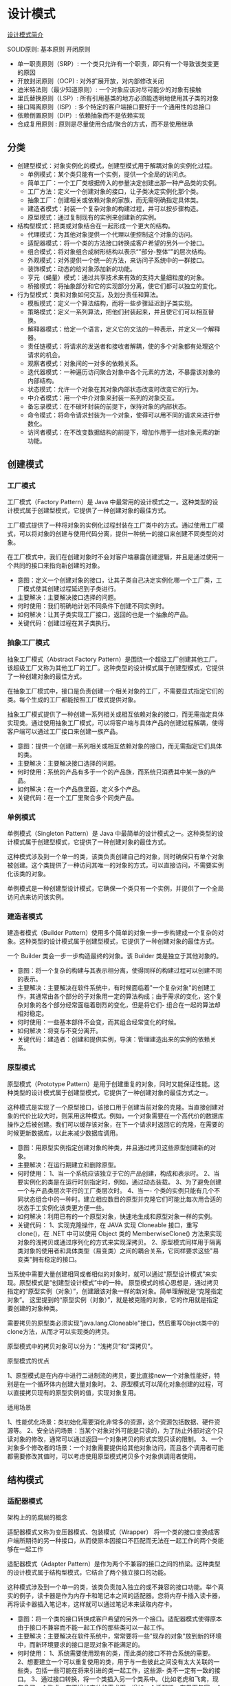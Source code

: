 #+filetags: :dn:cst:arch:dp:

* 设计模式
:properties:
:id: dn-cst-arch-dp
:end:

[[https://www.runoob.com/design-pattern/design-pattern-intro.html][设计模式简介]]

[[file:assets/401339-20170928225241215-295252070.png]]

SOLID原则: 基本原则 开闭原则
- 单一职责原则（SRP）: 一个类只允许有一个职责，即只有一个导致该类变更的原因
- 开放封闭原则（OCP) : 对外扩展开放，对内部修改关闭
- 迪米特法则（最少知道原则）: 一个对象应该对尽可能少的对象有接触
- 里氏替换原则（LSP）: 所有引用基类的地方必须能透明地使用其子类的对象
- 接口隔离原则（ISP）: 多个特定的客户端接口要好于一个通用性的总接口
- 依赖倒置原则（DIP）: 依赖抽象而不是依赖实现
- 合成复用原则 : 原则是尽量使用合成/聚合的方式，而不是使用继承

** 分类

- 创建型模式：对象实例化的模式，创建型模式用于解耦对象的实例化过程。
  - 单例模式：某个类只能有一个实例，提供一个全局的访问点。
  - 简单工厂：一个工厂类根据传入的参量决定创建出那一种产品类的实例。
  - 工厂方法：定义一个创建对象的接口，让子类决定实例化那个类。
  - 抽象工厂：创建相关或依赖对象的家族，而无需明确指定具体类。
  - 建造者模式：封装一个复杂对象的构建过程，并可以按步骤构造。
  - 原型模式：通过复制现有的实例来创建新的实例。
- 结构型模式：把类或对象结合在一起形成一个更大的结构。
  - 代理模式：为其他对象提供一个代理以便控制这个对象的访问。
  - 适配器模式：将一个类的方法接口转换成客户希望的另外一个接口。
  - 组合模式：将对象组合成树形结构以表示“”部分-整体“”的层次结构。
  - 外观模式：对外提供一个统一的方法，来访问子系统中的一群接口。
  - 装饰模式：动态的给对象添加新的功能。
  - 亨元（蝇量）模式：通过共享技术来有效的支持大量细粒度的对象。
  - 桥接模式：将抽象部分和它的实现部分分离，使它们都可以独立的变化。
- 行为型模式：类和对象如何交互，及划分责任和算法。
  - 模板模式：定义一个算法结构，而将一些步骤延迟到子类实现。
  - 策略模式：定义一系列算法，把他们封装起来，并且使它们可以相互替换。
  - 解释器模式：给定一个语言，定义它的文法的一种表示，并定义一个解释器。
  - 责任链模式：将请求的发送者和接收者解耦，使的多个对象都有处理这个请求的机会。
  - 观察者模式：对象间的一对多的依赖关系。
  - 迭代器模式：一种遍历访问聚合对象中各个元素的方法，不暴露该对象的内部结构。
  - 状态模式：允许一个对象在其对象内部状态改变时改变它的行为。
  - 中介者模式：用一个中介对象来封装一系列的对象交互。
  - 备忘录模式：在不破坏封装的前提下，保持对象的内部状态。
  - 命令模式：将命令请求封装为一个对象，使得可以用不同的请求来进行参数化。
  - 访问者模式：在不改变数据结构的前提下，增加作用于一组对象元素的新功能。
    
** 创建模式

*** 工厂模式

工厂模式（Factory Pattern）是 Java 中最常用的设计模式之一。这种类型的设计模式属于创建型模式，它提供了一种创建对象的最佳方式。

工厂模式提供了一种将对象的实例化过程封装在工厂类中的方式。通过使用工厂模式，可以将对象的创建与使用代码分离，提供一种统一的接口来创建不同类型的对象。

在工厂模式中，我们在创建对象时不会对客户端暴露创建逻辑，并且是通过使用一个共同的接口来指向新创建的对象。

- 意图：定义一个创建对象的接口，让其子类自己决定实例化哪一个工厂类，工厂模式使其创建过程延迟到子类进行。
- 主要解决：主要解决接口选择的问题。
- 何时使用：我们明确地计划不同条件下创建不同实例时。
- 如何解决：让其子类实现工厂接口，返回的也是一个抽象的产品。
- 关键代码：创建过程在其子类执行。

*** 抽象工厂模式

抽象工厂模式（Abstract Factory Pattern）是围绕一个超级工厂创建其他工厂。该超级工厂又称为其他工厂的工厂。这种类型的设计模式属于创建型模式，它提供了一种创建对象的最佳方式。

在抽象工厂模式中，接口是负责创建一个相关对象的工厂，不需要显式指定它们的类。每个生成的工厂都能按照工厂模式提供对象。

抽象工厂模式提供了一种创建一系列相关或相互依赖对象的接口，而无需指定具体实现类。通过使用抽象工厂模式，可以将客户端与具体产品的创建过程解耦，使得客户端可以通过工厂接口来创建一族产品。

- 意图：提供一个创建一系列相关或相互依赖对象的接口，而无需指定它们具体的类。
- 主要解决：主要解决接口选择的问题。
- 何时使用：系统的产品有多于一个的产品族，而系统只消费其中某一族的产品。
- 如何解决：在一个产品族里面，定义多个产品。
- 关键代码：在一个工厂里聚合多个同类产品。

*** 单例模式

单例模式（Singleton Pattern）是 Java 中最简单的设计模式之一。这种类型的设计模式属于创建型模式，它提供了一种创建对象的最佳方式。

这种模式涉及到一个单一的类，该类负责创建自己的对象，同时确保只有单个对象被创建。这个类提供了一种访问其唯一的对象的方式，可以直接访问，不需要实例化该类的对象。

单例模式是一种创建型设计模式，它确保一个类只有一个实例，并提供了一个全局访问点来访问该实例。

*** 建造者模式

建造者模式（Builder Pattern）使用多个简单的对象一步一步构建成一个复杂的对象。这种类型的设计模式属于创建型模式，它提供了一种创建对象的最佳方式。

一个 Builder 类会一步一步构造最终的对象。该 Builder 类是独立于其他对象的。

- 意图：将一个复杂的构建与其表示相分离，使得同样的构建过程可以创建不同的表示。
- 主要解决：主要解决在软件系统中，有时候面临着"一个复杂对象"的创建工作，其通常由各个部分的子对象用一定的算法构成；由于需求的变化，这个复杂对象的各个部分经常面临着剧烈的变化，但是将它们- 组合在一起的算法却相对稳定。
- 何时使用：一些基本部件不会变，而其组合经常变化的时候。
- 如何解决：将变与不变分离开。
- 关键代码：建造者：创建和提供实例，导演：管理建造出来的实例的依赖关系。

*** 原型模式

原型模式（Prototype Pattern）是用于创建重复的对象，同时又能保证性能。这种类型的设计模式属于创建型模式，它提供了一种创建对象的最佳方式之一。

这种模式是实现了一个原型接口，该接口用于创建当前对象的克隆。当直接创建对象的代价比较大时，则采用这种模式。例如，一个对象需要在一个高代价的数据库操作之后被创建。我们可以缓存该对象，在下一个请求时返回它的克隆，在需要的时候更新数据库，以此来减少数据库调用。

- 意图：用原型实例指定创建对象的种类，并且通过拷贝这些原型创建新的对象。
- 主要解决：在运行期建立和删除原型。
- 何时使用： 1、当一个系统应该独立于它的产品创建，构成和表示时。 2、当要实例化的类是在运行时刻指定时，例如，通过动态装载。 3、为了避免创建一个与产品类层次平行的工厂类层次时。 4、当一- 个类的实例只能有几个不同状态组合中的一种时。建立相应数目的原型并克隆它们可能比每次用合适的状态手工实例化该类更方便一些。
- 如何解决：利用已有的一个原型对象，快速地生成和原型对象一样的实例。
- 关键代码： 1、实现克隆操作，在 JAVA 实现 Cloneable 接口，重写 clone()，在 .NET 中可以使用 Object 类的 MemberwiseClone() 方法来实现对象的浅拷贝或通过序列化的方式来实现深拷贝。 2、原型模式同样用于隔离类对象的使用者和具体类型（易变类）之间的耦合关系，它同样要求这些"易变类"拥有稳定的接口。

当系统中需要大量创建相同或者相似的对象时，就可以通过“原型设计模式”来实现。原型模式是“创建型设计模式”中的一种。
原型模式的核心思想是，通过拷贝指定的“原型实例（对象）”，创建跟该对象一样的新对象。简单理解就是“克隆指定对象”。
这里提到的“原型实例（对象）”，就是被克隆的对象，它的作用就是指定要创建的对象种类。

需要拷贝的原型类必须实现"java.lang.Cloneable"接口，然后重写Object类中的clone方法，从而才可以实现类的拷贝。

原型模式中的拷贝对象可以分为：“浅拷贝”和“深拷贝”。

原型模式的优点

1、原型模式是在内存中进行二进制流的拷贝，要比直接new一个对象性能好，特别是在一个循环体内创建大量对象时。
2、原型模式可以简化对象创建的过程，可以直接拷贝现有的原型实例的值，实现对象复用。

适用场景

1、性能优化场景：类初始化需要消化非常多的资源，这个资源包括数据、硬件资源等。
2、安全访问场景：当某个对象对外可能是只读的，为了防止外部对这个只读对象的修改，通常可以通过返回一个对象拷贝的形式实现只读的限制。
3、一个对象多个修改者的场景：一个对象需要提供给其他对象访问，而且各个调用者可能都需要修改其值时，可以考虑使用原型模式拷贝多个对象供调用者使用。

** 结构模式

*** 适配器模式

架构上的防腐层的概念

适配器模式又称为变压器模式、包装模式（Wrapper） 将一个类的接口变换成客户端所期待的另一种接口，从而使原本因接口不匹配而无法在一起工作的两个类能够在一起工作

适配器模式（Adapter Pattern）是作为两个不兼容的接口之间的桥梁。这种类型的设计模式属于结构型模式，它结合了两个独立接口的功能。

这种模式涉及到一个单一的类，该类负责加入独立的或不兼容的接口功能。举个真实的例子，读卡器是作为内存卡和笔记本之间的适配器。您将内存卡插入读卡器，再将读卡器插入笔记本，这样就可以通过笔记本来读取内存卡。

- 意图：将一个类的接口转换成客户希望的另外一个接口。适配器模式使得原本由于接口不兼容而不能一起工作的那些类可以一起工作。
- 主要解决：主要解决在软件系统中，常常要将一些"现存的对象"放到新的环境中，而新环境要求的接口是现对象不能满足的。
- 何时使用： 1、系统需要使用现有的类，而此类的接口不符合系统的需要。 2、想要建立一个可以重复使用的类，用于与一些彼此之间没有太大关联的一些类，包括一些可能在将来引进的类一起工作，这些源- 类不一定有一致的接口。 3、通过接口转换，将一个类插入另一个类系中。（比如老虎和飞禽，现在多了一个飞虎，在不增加实体的需求下，增加一个适配器，在里面包容一个虎对象，实现飞的接口。）
- 如何解决：继承或依赖（推荐）。
- 关键代码：适配器继承或依赖已有的对象，实现想要的目标接口。

*** 桥接模式

桥接（Bridge）模式的定义如下：将抽象与实现分离，使它们可以独立变化。它是用组合关系代替继承关系来实现，从而降低了抽象和实现这两个可变维度的耦合度。

PN: 面向模型编程，将模型抽象出来，变化通过策略实现注入接口

- 意图：将抽象部分与实现部分分离，使它们都可以独立的变化。
- 主要解决：在有多种可能会变化的情况下，用继承会造成类爆炸问题，扩展起来不灵活。
- 何时使用：实现系统可能有多个角度分类，每一种角度都可能变化。
- 如何解决：把这种多角度分类分离出来，让它们独立变化，减少它们之间耦合。
- 关键代码：抽象类依赖实现类。

缺点是：由于聚合关系建立在抽象层，要求开发者针对抽象化进行设计与编程，能正确地识别出系统中两个独立变化的维度，这增加了系统的理解与设计难度。

桥接（Bridge）模式包含以下主要角色。

- 抽象化（Abstraction）角色：定义抽象类，并包含一个对实现化对象的引用。
- 扩展抽象化（Refined Abstraction）角色：是抽象化角色的子类，实现父类中的业务方法，并通过组合关系调用实现化角色中的业务方法。
- 实现化（Implementor）角色：定义实现化角色的接口，供扩展抽象化角色调用。
- 具体实现化（Concrete Implementor）角色：给出实现化角色接口的具体实现。


#+DOWNLOADED: screenshot @ 2023-10-11 16:30:39
[[file:assets/2023-10-11_16-30-39_screenshot.png]]

#+begin_src java
package bridge;
public class BridgeTest {
    public static void main(String[] args) {
        Implementor imple = new ConcreteImplementorA();
        Abstraction abs = new RefinedAbstraction(imple);
        abs.Operation();
    }
}
//实现化角色
interface Implementor {
    public void OperationImpl();
}
//具体实现化角色
class ConcreteImplementorA implements Implementor {
    public void OperationImpl() {
        System.out.println("具体实现化(Concrete Implementor)角色被访问");
    }
}
//抽象化角色
abstract class Abstraction {
    protected Implementor imple;
    protected Abstraction(Implementor imple) {
        this.imple = imple;
    }
    public abstract void Operation();
}
//扩展抽象化角色
class RefinedAbstraction extends Abstraction {
    protected RefinedAbstraction(Implementor imple) {
        super(imple);
    }
    public void Operation() {
        System.out.println("扩展抽象化(Refined Abstraction)角色被访问");
        imple.OperationImpl();
    }
}
​
#+end_src

*** 组合模式

PN: 面向对象代码的结构：自身代码、继承自父类、组合其他对象

组合模式（Composite Pattern），又叫部分整体模式，是用于把一组相似的对象当作一个单一的对象。组合模式依据树形结构来组合对象，用来表示部分以及整体层次。这种类型的设计模式属于结构型模式，它创建了对象组的树形结构。

这种模式创建了一个包含自己对象组的类。该类提供了修改相同对象组的方式。

- 意图：将对象组合成树形结构以表示"部分-整体"的层次结构。组合模式使得用户对单个对象和组合对象的使用具有一致性。
- 主要解决：它在我们树型结构的问题中，模糊了简单元素和复杂元素的概念，客户程序可以像处理简单元素一样来处理复杂元素，从而使得客户程序与复杂元素的内部结构解耦。
- 何时使用： 1、您想表示对象的部分-整体层次结构（树形结构）。 2、您希望用户忽略组合对象与单个对象的不同，用户将统一地使用组合结构中的所有对象。
- 如何解决：树枝和叶子实现统一接口，树枝内部组合该接口。
- 关键代码：树枝内部组合该接口，并且含有内部属性 List，里面放 Component。

*** 装饰模式

装饰器模式（Decorator Pattern）允许向一个现有的对象添加新的功能，同时又不改变其结构。这种类型的设计模式属于结构型模式，它是作为现有的类的一个包装。

装饰器模式通过将对象包装在装饰器类中，以便动态地修改其行为。

这种模式创建了一个装饰类，用来包装原有的类，并在保持类方法签名完整性的前提下，提供了额外的功能。

PN: 对接口实现添加功能，类似AOP

- 意图：动态地给一个对象添加一些额外的职责。就增加功能来说，装饰器模式相比生成子类更为灵活。
- 主要解决：一般的，我们为了扩展一个类经常使用继承方式实现，由于继承为类引入静态特征，并且随着扩展功能的增多，子类会很膨胀。
- 何时使用：在不想增加很多子类的情况下扩展类。
- 如何解决：将具体功能职责划分，同时继承装饰者模式。
- 关键代码： 1、Component 类充当抽象角色，不应该具体实现。 2、修饰类引用和继承 Component 类，具体扩展类重写父类方法。


创建装饰类实现同一接口，装饰器创建传入接口的原实现，在装饰器接口实现方法里调用原方法的前后可以添加功能


#+DOWNLOADED: screenshot @ 2023-10-10 17:27:51
[[file:assets/2023-10-10_17-27-51_screenshot.png]]


#+begin_src java
package decorator;
public class DecoratorPattern
{
    public static void main(String[] args)
    {
        Component p=new ConcreteComponent();
        p.operation();
        System.out.println("---------------------------------");
        Component d=new ConcreteDecorator(p);
        d.operation();
    }
}
//抽象构件角色
interface  Component
{
    public void operation();
}
//具体构件角色
class ConcreteComponent implements Component
{
    public ConcreteComponent()
    {
        System.out.println("创建具体构件角色");       
    }   
    public void operation()
    {
        System.out.println("调用具体构件角色的方法operation()");           
    }
}
//抽象装饰角色
class Decorator implements Component
{
    private Component component;   
    public Decorator(Component component)
    {
        this.component=component;
    }   
    public void operation()
    {
        component.operation();
    }
}
//具体装饰角色
class ConcreteDecorator extends Decorator
{
    public ConcreteDecorator(Component component)
    {
        super(component);
    }   
    public void operation()
    {
        super.operation();
        addedFunction();
    }
    public void addedFunction()
    {
        System.out.println("为具体构件角色增加额外的功能addedFunction()");           
    }
}
#+end_src

*** 外观模式

外观模式（Facade Pattern）隐藏系统的复杂性，并向客户端提供了一个客户端可以访问系统的接口。这种类型的设计模式属于结构型模式，它向现有的系统添加一个接口，来隐藏系统的复杂性。

这种模式涉及到一个单一的类，该类提供了客户端请求的简化方法和对现有系统类方法的委托调用。

- 意图：为子系统中的一组接口提供一个一致的界面，外观模式定义了一个高层接口，这个接口使得这一子系统更加容易使用。
- 主要解决：降低访问复杂系统的内部子系统时的复杂度，简化客户端之间的接口。
- 何时使用： 1、客户端不需要知道系统内部的复杂联系，整个系统只需提供一个"接待员"即可。 2、定义系统的入口。
- 如何解决：客户端不与系统耦合，外观类与系统耦合。
- 关键代码：在客户端和复杂系统之间再加一层，这一层将调用顺序、依赖关系等处理好。

PN: 架构上的防腐层，系统调用加一层facade

外观（Facade）模式又叫作门面模式，是一种通过为多个复杂的子系统提供一个一致的接口，而使这些子系统更加容易被访问的模式。该模式对外有一个统一接口，外部应用程序不用关心内部子系统的具体细节，这样会大大降低应用程序的复杂度，提高了程序的可维护性。

*** 亨元

享元（Flyweight）模式的定义：运用共享技术来有效地支持大量细粒度对象的复用。它通过共享已经存在的对象来大幅度减少需要创建的对象数量、避免大量相似类的开销，从而提高系统资源的利用率。

- 意图：运用共享技术有效地支持大量细粒度的对象。
- 主要解决：在有大量对象时，有可能会造成内存溢出，我们把其中共同的部分抽象出来，如果有相同的业务请求，直接返回在内存中已有的对象，避免重新创建。
- 何时使用： 1、系统中有大量对象。 2、这些对象消耗大量内存。 3、这些对象的状态大部分可以外部化。 4、这些对象可以按照内蕴状态分为很多组，当把外蕴对象从对象中剔除出来时，每一组对象都可以- 用一个对象来代替。 5、系统不依赖于这些对象身份，这些对象是不可分辨的。
- 如何解决：用唯一标识码判断，如果在内存中有，则返回这个唯一标识码所标识的对象。
- 关键代码：用 HashMap 存储这些对象。

享元模式的本质是缓存共享对象，降低内存消耗。

享元模式的主要优点是：相同对象只要保存一份，这降低了系统中对象的数量，从而降低了系统中细粒度对象给内存带来的压力。

其主要缺点是：

- 为了使对象可以共享，需要将一些不能共享的状态外部化，这将增加程序的复杂性。
- 读取享元模式的外部状态会使得运行时间稍微变长。

对象的信息分为两个部分：内部状态和外部状态。

- 内部状态指对象共享出来的信息，存储在享元信息内部，并且不回随环境的改变而改变；
- 外部状态指对象得以依赖的一个标记，随环境的改变而改变，不可共享。

比如，连接池中的连接对象，保存在连接对象中的用户名、密码、连接URL等信息，在创建对象的时候就设置好了，不会随环境的改变而改变，这些为内部状态。而当每个连接要被回收利用时，我们需要将它标记为可用状态，这些为外部状态。

享元模式的主要角色有如下。

- 抽象享元角色（Flyweight）：是所有的具体享元类的基类，为具体享元规范需要实现的公共接口，非享元的外部状态以参数的形式通过方法传入。
- 具体享元（Concrete Flyweight）角色：实现抽象享元角色中所规定的接口。
- 非享元（Unsharable Flyweight)角色：是不可以共享的外部状态，它以参数的形式注入具体享元的相关方法中。
- 享元工厂（Flyweight Factory）角色：负责创建和管理享元角色。当客户对象请求一个享元对象时，享元工厂检査系统中是否存在符合要求的享元对象，如果存在则提供给客户；如果不存在的话，则创建一个新的享元对象。

示例是享元模式的结构图，其中：

UnsharedConcreteFlyweight 是非享元角色，里面包含了非共享的外部状态信息 info；
Flyweight 是抽象享元角色，里面包含了享元方法 operation(UnsharedConcreteFlyweight state)，非享元的外部状态以参数的形式通过该方法传入；
ConcreteFlyweight 是具体享元角色，包含了关键字 key，它实现了抽象享元接口；
FlyweightFactory 是享元工厂角色，它是关键字 key 来管理具体享元；
客户角色通过享元工厂获取具体享元，并访问具体享元的相关方法。


#+DOWNLOADED: screenshot @ 2023-10-11 16:04:46
[[file:assets/2023-10-11_16-04-46_screenshot.png]]

#+begin_src java
public class FlyweightPattern {
    public static void main(String[] args) {
        FlyweightFactory factory = new FlyweightFactory();
        Flyweight f01 = factory.getFlyweight("a");
        Flyweight f02 = factory.getFlyweight("a");
        Flyweight f03 = factory.getFlyweight("a");
        Flyweight f11 = factory.getFlyweight("b");
        Flyweight f12 = factory.getFlyweight("b");
        f01.operation(new UnsharedConcreteFlyweight("第1次调用a。"));
        f02.operation(new UnsharedConcreteFlyweight("第2次调用a。"));
        f03.operation(new UnsharedConcreteFlyweight("第3次调用a。"));
        f11.operation(new UnsharedConcreteFlyweight("第1次调用b。"));
        f12.operation(new UnsharedConcreteFlyweight("第2次调用b。"));
    }
}
//非享元角色
class UnsharedConcreteFlyweight {
    private String info;
    UnsharedConcreteFlyweight(String info) {
        this.info = info;
    }
    public String getInfo() {
        return info;
    }
    public void setInfo(String info) {
        this.info = info;
    }
}
//抽象享元角色
interface Flyweight {
    public void operation(UnsharedConcreteFlyweight state);
}
//具体享元角色
class ConcreteFlyweight implements Flyweight {
    private String key;
    ConcreteFlyweight(String key) {
        this.key = key;
        System.out.println("具体享元" + key + "被创建！");
    }
    public void operation(UnsharedConcreteFlyweight outState) {
        System.out.print("具体享元" + key + "被调用，");
        System.out.println("非享元信息是:" + outState.getInfo());
    }
}
//享元工厂角色
class FlyweightFactory {
    private HashMap<String, Flyweight> flyweights = new HashMap<String, Flyweight>();
    public Flyweight getFlyweight(String key) {
        Flyweight flyweight = (Flyweight) flyweights.get(key);
        if (flyweight != null) {
            System.out.println("具体享元" + key + "已经存在，被成功获取！");
        } else {
            flyweight = new ConcreteFlyweight(key);
            flyweights.put(key, flyweight);
        }
        return flyweight;
    }
}
#+end_src

五子棋游戏

分析：五子棋同围棋一样，包含多个“黑”或“白”颜色的棋子，所以用享元模式比较好。

本实例中:

- 棋子（ChessPieces）类是抽象享元角色，它包含了一个落子的 DownPieces(Graphics g,Point pt) 方法；
- 白子（WhitePieces）和黑子（BlackPieces）类是具体享元角色，它实现了落子方法；
- Point 是非享元角色，它指定了落子的位置；
- WeiqiFactory 是享元工厂角色，它通过 ArrayList 来管理棋子，并且提供了获取白子或者黑子的 getChessPieces(String type) 方法；
- 客户类（Chessboard）利用 Graphics 组件在框架窗体中绘制一个棋盘，并实现 mouseClicked(MouseEvent e) 事件处理方法，该方法根据用户的选择从享元工厂中获取白子或者黑子并落在棋盘上。


#+DOWNLOADED: screenshot @ 2023-10-11 16:06:34
[[file:assets/2023-10-11_16-06-34_screenshot.png]]

#+begin_src java
import javax.swing.*;
import java.awt.*;
import java.awt.event.MouseAdapter;
import java.awt.event.MouseEvent;
import java.util.ArrayList;
public class WzqGame {
    public static void main(String[] args) {
        new Chessboard();
    }
}
//棋盘
class Chessboard extends MouseAdapter {
    WeiqiFactory wf;
    JFrame f;
    Graphics g;
    JRadioButton wz;
    JRadioButton bz;
    private final int x = 50;
    private final int y = 50;
    private final int w = 40;    //小方格宽度和高度
    private final int rw = 400;    //棋盘宽度和高度
    Chessboard() {
        wf = new WeiqiFactory();
        f = new JFrame("享元模式在五子棋游戏中的应用");
        f.setBounds(100, 100, 500, 550);
        f.setVisible(true);
        f.setResizable(false);
        f.setDefaultCloseOperation(JFrame.EXIT_ON_CLOSE);
        JPanel SouthJP = new JPanel();
        f.add("South", SouthJP);
        wz = new JRadioButton("白子");
        bz = new JRadioButton("黑子", true);
        ButtonGroup group = new ButtonGroup();
        group.add(wz);
        group.add(bz);
        SouthJP.add(wz);
        SouthJP.add(bz);
        JPanel CenterJP = new JPanel();
        CenterJP.setLayout(null);
        CenterJP.setSize(500, 500);
        CenterJP.addMouseListener(this);
        f.add("Center", CenterJP);
        try {
            Thread.sleep(500);
        } catch (InterruptedException e) {
            e.printStackTrace();
        }
        g = CenterJP.getGraphics();
        g.setColor(Color.BLUE);
        g.drawRect(x, y, rw, rw);
        for (int i = 1; i < 10; i++) {
            //绘制第i条竖直线
            g.drawLine(x + (i * w), y, x + (i * w), y + rw);
            //绘制第i条水平线
            g.drawLine(x, y + (i * w), x + rw, y + (i * w));
        }
    }
    public void mouseClicked(MouseEvent e) {
        Point pt = new Point(e.getX() - 15, e.getY() - 15);
        if (wz.isSelected()) {
            ChessPieces c1 = wf.getChessPieces("w");
            c1.DownPieces(g, pt);
        } else if (bz.isSelected()) {
            ChessPieces c2 = wf.getChessPieces("b");
            c2.DownPieces(g, pt);
        }
    }
}
//抽象享元角色：棋子
interface ChessPieces {
    public void DownPieces(Graphics g, Point pt);    //下子
}
//具体享元角色：白子
class WhitePieces implements ChessPieces {
    public void DownPieces(Graphics g, Point pt) {
        g.setColor(Color.WHITE);
        g.fillOval(pt.x, pt.y, 30, 30);
    }
}
//具体享元角色：黑子
class BlackPieces implements ChessPieces {
    public void DownPieces(Graphics g, Point pt) {
        g.setColor(Color.BLACK);
        g.fillOval(pt.x, pt.y, 30, 30);
    }
}
//享元工厂角色
class WeiqiFactory {
    private ArrayList<ChessPieces> qz;
    public WeiqiFactory() {
        qz = new ArrayList<ChessPieces>();
        ChessPieces w = new WhitePieces();
        qz.add(w);
        ChessPieces b = new BlackPieces();
        qz.add(b);
    }
    public ChessPieces getChessPieces(String type) {
        if (type.equalsIgnoreCase("w")) {
            return (ChessPieces) qz.get(0);
        } else if (type.equalsIgnoreCase("b")) {
            return (ChessPieces) qz.get(1);
        } else {
            return null;
        }
    }
}
#+end_src

*** 代理模式
在代理模式（Proxy Pattern）中，一个类代表另一个类的功能。这种类型的设计模式属于结构型模式。

在代理模式中，我们创建具有现有对象的对象，以便向外界提供功能接口。

- 意图：为其他对象提供一种代理以控制对这个对象的访问。
- 主要解决：在直接访问对象时带来的问题，比如说：要访问的对象在远程的机器上。在面向对象系统中，有些对象由于某些原因（比如对象创建开销很大，或者某些操作需要安全控制，或者需要进程外的访问），直接访问会给使用者或者系统结构带来很多麻烦，我们可以在访问此对象时加上一个对此对象的访问层。
- 何时使用：想在访问一个类时做一些控制。
- 如何解决：增加中间层。
- 关键代码：实现与被代理类组合。

*** 责任链模式

顾名思义，责任链模式（Chain of Responsibility Pattern）为请求创建了一个接收者对象的链。这种模式给予请求的类型，对请求的发送者和接收者进行解耦。这种类型的设计模式属于行为型模式。

在这种模式中，通常每个接收者都包含对另一个接收者的引用。如果一个对象不能处理该请求，那么它会把相同的请求传给下一个接收者，依此类推。

- 意图：避免请求发送者与接收者耦合在一起，让多个对象都有可能接收请求，将这些对象连接成一条链，并且沿着这条链传递请求，直到有对象处理它为止。
- 主要解决：职责链上的处理者负责处理请求，客户只需要将请求发送到职责链上即可，无须关心请求的处理细节和请求的传递，所以职责链将请求的发送者和请求的处理者解耦了。
- 何时使用：在处理消息的时候以过滤很多道。
- 如何解决：拦截的类都实现统一接口。
- 关键代码：Handler 里面聚合它自己，在 HandlerRequest 里判断是否合适，如果没达到条件则向下传递，向谁传递之前 set 进去。

** 行为模式
*** 命令模式

命令模式（Command Pattern）又叫动作模式或事务模式。指的是将一个请求封装成一个对象，使发出请求的责任和执行请求的责任分割开，然后可以使用不同的请求把客户端参数化，这样可以使得两者之间通过命令对象进行沟通，从而方便将命令对象进行储存、传递、调用、增加与管理。命令模式是一种对象行为型模式。

PN: 接收者不可修改，对不同的接收者要统一做调用，包一层command，由调用都选择性调用

- 意图：将一个请求封装成一个对象，从而使您可以用不同的请求对客户进行参数化。
- 主要解决：在软件系统中，行为请求者与行为实现者通常是一种紧耦合的关系，但某些场合，比如需要对行为进行记录、撤销或重做、事务等处理时，这种无法抵御变化的紧耦合的设计就不太合适。
- 何时使用：在某些场合，比如要对行为进行"记录、撤销/重做、事务"等处理，这种无法抵御变化的紧耦合是不合适的。在这种情况下，如何将"行为请求者"与"行为实现者"解耦？将一组行为抽象为对象，可以实现二者之间的松耦合。
- 如何解决：通过调用者调用接受者执行命令，顺序：调用者→命令→接受者。
- 关键代码：定义三个角色：1、received 真正的命令执行对象 2、Command 3、invoker 使用命令对象的入口


#+DOWNLOADED: screenshot @ 2023-10-11 20:08:43
[[file:assets/2023-10-11_20-08-43_screenshot.png]]

#+begin_src java
  public abstract class Command {
      public abstract void execute();
  }

  public class ConcreteCommand extends Command{
      private Receiver receiver;
      public ConcreteCommand(){
          this.receiver = new Receiver();
      }
      @Override
      public void execute() {
          receiver.doSomething();
      }
  }

  public class Invoker {
      private Command command;

      public Invoker(Command command) {
          this.command = command;
      }

      public void setCommand(Command command) {
          this.command = command;
      }

      public void dosomething() {
          System.out.println("这里是调用者，执行命令");
          command.execute();
      }
  }

  public class Receiver {
      public void doSomething(){
          System.out.println("这是接受者负责处理业务逻辑");
      }
  }

  public class CommandPatternTest {
      public static void main(String[] args){
          Command command = new ConcreteCommand();
          //客户端通过调用者来执行命令
          Invoker invoker = new Invoker(command);
          System.out.println("客户端请求调用者");
          invoker.dosomething();
      }
  }

#+end_src

*** 解释器模式
解释器模式（Interpreter Pattern）提供了评估语言的语法或表达式的方式，它属于行为型模式。这种模式实现了一个表达式接口，该接口解释一个特定的上下文。这种模式被用在 SQL 解析、符号处理引擎等。
意图：给定一个语言，定义它的文法表示，并定义一个解释器，这个解释器使用该标识来解释语言中的句子。
主要解决：对于一些固定文法构建一个解释句子的解释器。
何时使用：如果一种特定类型的问题发生的频率足够高，那么可能就值得将该问题的各个实例表述为一个简单语言中的句子。这样就可以构建一个解释器，该解释器通过解释这些句子来解决该问题。
如何解决：构建语法树，定义终结符与非终结符。
关键代码：构建环境类，包含解释器之外的一些全局信息，一般是 HashMap。

*** 迭代器模式

迭代器模式是一种行为型设计模式，它提供了一种统一的方式来访问集合对象中的元素，而不是暴露集合内部的表示方式。简单地说，就是将遍历集合的责任封装到一个单独的对象中，我们可以按照特定的方式访问集合中的元素。

- 意图：提供一种方法顺序访问一个聚合对象中各个元素, 而又无须暴露该对象的内部表示。
- 主要解决：不同的方式来遍历整个整合对象。
- 何时使用：遍历一个聚合对象。
- 如何解决：把在元素之间游走的责任交给迭代器，而不是聚合对象。
- 关键代码：定义接口：hasNext, next。
- 应用实例：JAVA 中的 iterator。
- 优点： 1、它支持以不同的方式遍历一个聚合对象。 2、迭代器简化了聚合类。 3、在同一个聚合上可以有多个遍历。 4、在迭代器模式中，增加新的聚合类和迭代器类都很方便，无须修改原有代码。
- 缺点：由于迭代器模式将存储数据和遍历数据的职责分离，增加新的聚合类需要对应增加新的迭代器类，类的个数成对增加，这在一定程度上增加了系统的复杂性。
- 使用场景： 1、访问一个聚合对象的内容而无须暴露它的内部表示。 2、需要为聚合对象提供多种遍历方式。 3、为遍历不同的聚合结构提供一个统一的接口。

注意事项：迭代器模式就是分离了集合对象的遍历行为，抽象出一个迭代器类来负责，这样既可以做到不暴露集合的内部结构，又可让外部代码透明地访问集合内部的数据。

PN: 隔离直接访问对象内部集合元素

- 抽象迭代器（Iterator）：定义了遍历聚合对象所需的方法，包括hashNext()和next()方法等，用于遍历聚合对象中的元素。
- 具体迭代器（Concrete Iterator）：它是实现迭代器接口的具体实现类，负责具体的遍历逻辑。它保存了当前遍历的位置信息，并可以根据需要向前或向后遍历集合元素。
- 抽象聚合器（Aggregate）： 一般是一个接口，提供一个iterator()方法，例如java中的Collection接口，List接口，Set接口等。
- 具体聚合器（ConcreteAggregate）：就是抽象容器的具体实现类，比如List接口的有序列表实现ArrayList，List接口的链表实现LinkList，Set接口的哈希列表的实现HashSet等。

优点：

- 简化了集合类的接口，使用者可以更加简单地遍历集合对象，而不需要了解集合内部结构和实现细节。
- 将集合和遍历操作解耦，使得我们可以更灵活地使用不同的迭代器来遍历同一个集合，根据需求选择不同的遍历方式。
- 满足开闭原则，如果需要增加新的遍历方式，只需实现一个新的具体迭代器即可，不需要修改原先聚合对象的代码。

缺点：

- 具体迭代器实现的算法对外不可见，因此不利于调试和维护。
- 对于某些小型、简单的集合对象来说，使用迭代器模式可能会显得过于复杂，增加了代码的复杂性。

班级名单为例

#+begin_src java
  @Data
  public class Student {
      private String name;
      private Integer age;
      public Student(String name,Integer age){
          this.age=age;
          this.name=name;
      }
  }

  import java.util.Iterator;
  public interface StudentIterator extends Iterator<Student> {
  }


  public class StudentListIterator implements StudentIterator{
      private List<Student> students;
      private int index;

      public StudentListIterator(List<Student> students) {
          this.students = students;
          this.index = 0;
      }

      //检查是否还有下一个元素
      @Override
      public boolean hasNext() {
          return (index < students.size());
      }

      //返回下一个元素
      @Override
      public Student next() {
          if (!hasNext()) {
              throw new NoSuchElementException();
          }
          Student student = students.get(index);
          index++;
          return student;
      }
  }


  public interface StudentAggregate {
      //用于创建具体的迭代器对象
      StudentIterator iterator();
      void add(Student student);
  }


  public class ClassList implements StudentAggregate{
      private List<Student> students = new ArrayList<>();

      //创建迭代器对象
      @Override
      public StudentIterator iterator() {
          return new StudentListIterator(students);
      }

      //向班级名单中添加学生信息
      @Override
      public void add(Student student) {
          students.add(student);
      }
  }


  @SpringBootTest
  public class TestIterator {
      @Test
      void testIterator(){
          ClassList classList = new ClassList();
          // 添加学生信息
          classList.add(new Student("张三", 18));
          classList.add(new Student("李四", 19));
          classList.add(new Student("王五", 20));
          // 获取迭代器，遍历学生信息
          StudentIterator iterator = classList.iterator();
          while(iterator.hasNext()) {
              Student student = iterator.next();
              System.out.println("学生姓名：" + student.getName() + "，学生年龄：" + student.getAge());
          }
      }
 
  }
#+end_src

*** 中介者模式

中介者模式：用一个中介者对象来封装一系列的对象交互，中介者使各对象不需要显示地相互引用，从而使其松散耦合，而且可以独立地改变它们之间的交互。

- 意图：用一个中介对象来封装一系列的对象交互，中介者使各对象不需要显式地相互引用，从而使其耦合松散，而且可以独立地改变它们之间的交互。
- 主要解决：对象与对象之间存在大量的关联关系，这样势必会导致系统的结构变得很复杂，同时若一个对象发生改变，我们也需要跟踪与之相关联的对象，同时做出相应的处理。
- 何时使用：多个类相互耦合，形成了网状结构。
- 如何解决：将上述网状结构分离为星型结构。
- 关键代码：对象 Colleague 之间的通信封装到一个类中单独处理。

中介者模式又叫调停者模式，是一种对象行为型模式。

中介者模式可以使对象之间的关系急剧减少，通过引入中介者对象，可以将系统的网状结构转化为以中介者为中心的星型结构


#+DOWNLOADED: screenshot @ 2023-10-11 19:38:12
[[file:assets/2023-10-11_19-38-12_screenshot.png]]

- Mediator（抽象中介者）：定义了与各同事类之间进行通信的方法
- ConcreteMediator（具体中介者）：抽象中介者的子类，协调各个同事对象实现协作行为，维持对各个同事对象的引用
- Colleague（抽象同事类）：定义各个同事类的公有方法，并声明一些抽象方法来提供子类实现，同事维持一个抽象中介者的引用，子类可以通过该引用与中介者通信
- ConcreteColleague（具体同事类）：抽象同事的子类，每一个同事对象在需要和其他同事对象通信时，先与中介者通信，通过中介者来间接完成与其他同事类的通信，在具体同事类中实现了在抽象同事类中声明的抽象方法


*** 备忘录模式

备忘录模式又称快照模式，是一种行为型设计模式。它可以在不破坏封装性的前提下捕获一个对象的内部状态，并在对象之外保存这个状态，以便在需要的时候恢复到原先保存的状态。

- 意图：在不破坏封装性的前提下，捕获一个对象的内部状态，并在该对象之外保存这个状态。
- 主要解决：所谓备忘录模式就是在不破坏封装的前提下，捕获一个对象的内部状态，并在该对象之外保存这个状态，这样可以在以后将对象恢复到原先保存的状态。
- 何时使用：很多时候我们总是需要记录一个对象的内部状态，这样做的目的就是为了允许用户取消不确定或者错误的操作，能够恢复到他原先的状态，使得他有"后悔药"可吃。
- 如何解决：通过一个备忘录类专门存储对象状态。
- 关键代码：客户不与备忘录类耦合，与备忘录管理类耦合。



源发器（Originator）：需要保存和恢复状态的对象。它创建一个备忘录对象，用于存储当前对象的状态，也可以使用备忘录对象恢复自身的状态。
备忘录（Memento）：存储源发器对象的状态。备忘录对象可以包括一个或多个状态属性，源发器可以根据需要保存和恢复状态。
管理者（Caretaker）：负责保存备忘录对象，但不能修改备忘录对象的内容。它可以存储多个备忘录对象，并决定何时将备忘录恢复给源发器。

优点：

- 状态保存与恢复：备忘录模式可以帮助我们保存对象的状态，并在需要时恢复到之前的状态。这在某些情况下非常有用，比如撤销操作或者程序崩溃后的恢复。
- 封装性和隔离性：可以确保对象的状态保存在备忘录对象中，而不会暴露给其他对象。这为对象的封装性和隔离性提供了保护，使得对象的状态变化对其他对象是透明的。

缺点：

- 内存占用：可能引起较大的内存占用，特别是当对象的状态较多且状态改变频繁时。每个备忘录对象都需要保存一份完整的状态，如果状态较多或者备忘录对象较多，可能会消耗大量内存。
- 性能开销：备忘录模式涉及到创建、存储和恢复状态的操作，这些操作可能引起一定的性能开销。特别是在状态较大或者对象较复杂的情况下，备忘录模式的性能可能会受到影响。

文本编辑器为例


#+DOWNLOADED: screenshot @ 2023-10-11 19:45:30
[[file:assets/2023-10-11_19-45-30_screenshot.png]]


*** 观察者模式

观察者模式(Observer Pattern)： 定义对象间一种一对多的依赖关系，使得当每一个对象改变状态，则所有依赖于它的对象都会得到通知并自动更新。

观察者模式的别名包括发布-订阅（Publish/Subscribe）模式、模型-视图（Model/View）模式、源-监听器（Source/Listener）模式或从属者（Dependents）模式。

- 意图：定义对象间的一种一对多的依赖关系，当一个对象的状态发生改变时，所有依赖于它的对象都得到通知并被自动更新。
- 主要解决：一个对象状态改变给其他对象通知的问题，而且要考虑到易用和低耦合，保证高度的协作。
- 何时使用：一个对象（目标对象）的状态发生改变，所有的依赖对象（观察者对象）都将得到通知，进行广播通知。
- 如何解决：使用面向对象技术，可以将这种依赖关系弱化。
- 关键代码：在抽象类里有一个 ArrayList 存放观察者们。

#+DOWNLOADED: screenshot @ 2023-10-11 17:15:51
[[file:assets/2023-10-11_17-15-51_screenshot.png]]

PN: 一个观察者由subject持有比较好，实现观察者的的增删通知等

*** 状态模式

- 意图：允许对象在内部状态发生改变时改变它的行为，对象看起来好像修改了它的类。
- 主要解决：对象的行为依赖于它的状态（属性），并且可以根据它的状态改变而改变它的相关行为。
- 何时使用：代码中包含大量与对象状态有关的条件语句。
- 如何解决：将各种具体的状态类抽象出来。
- 关键代码：通常命令模式的接口中只有一个方法。而状态模式的接口中有一个或者多个方法。而且，状态模式的实现类的方法，一般返回值，或者是改变实例变量的值。也就是说，状态模式一般和对象的状态有关。实现类的方法有不同的功能，覆盖接口中的方法。状态模式和命令模式一样，也可以用于消除 if...else 等条件选择语句。


#+DOWNLOADED: screenshot @ 2023-10-11 17:57:26
[[file:assets/2023-10-11_17-57-26_screenshot.png]]

物流系统就很适合使用状态模式来开发，因为此过程存在很多不同的状态，例如接单，出库，运输，送货，收货，评价等等。而订单在每个不同的状态下的操作可能都不一样，例如在接单状态下，商家就需要通知仓库拣货，通知用户等等操作，其他状态类似

#+begin_src java
          public interface LogisticsState {
            void doAction(JdLogistics context);
        }

        public class JdLogistics {
          private LogisticsState logisticsState;

          public void setLogisticsState(LogisticsState logisticsState) {
              this.logisticsState = logisticsState;
          }

          public LogisticsState getLogisticsState() {
              return logisticsState;
          }

          public void doAction(){
              Objects.requireNonNull(logisticsState);
              logisticsState.doAction(this);
          }
      }

      public class OrderState implements LogisticsState {
        @Override
        public void doAction(JdLogistics context) {
            System.out.println("商家已经接单，正在处理中...");
        }
    }

    public class ProductOutState implements LogisticsState {
      @Override
      public void doAction(JdLogistics context) {
          System.out.println("商品已经出库...");
      }
  }

  public class StateClient {

    public void buyKeyboard() {
        //状态的保持与切换者
        JdLogistics jdLogistics = new JdLogistics();

        //接单状态
        OrderState orderState = new OrderState();
        jdLogistics.setLogisticsState(orderState);
        jdLogistics.doAction();

        //出库状态
        ProductOutState productOutState = new ProductOutState();
        jdLogistics.setLogisticsState(productOutState);
        jdLogistics.doAction();

        //运输状态
        TransportState transportState = new TransportState();
        jdLogistics.setLogisticsState(transportState);
        jdLogistics.doAction();
    }
}

#+end_src

技术要点总结

- 必须要有一个Context类，这个类持有State接口，负责保持并切换当前的状态。
- 状态模式没有定义在哪里进行状态转换，本例是在Context类进行的，也有人在具体的State类中转换
  
当使用Context类切换状态时，状态类之间互相不认识，他们直接的依赖关系应该由客户端负责。 例如，只有在接单状态的操作完成后才应该切换到出库状态，那么出库状态就对接单状态有了依赖，这个依赖顺序应该由客户端负责，而不是在状态内判断。

当使用具体的State类切换时，状态直接就可能互相认识，一个状态执行完就自动切换到了另一个状态去了


*** 策略模式
*** 模板模式
*** 访问者模式

意图：主要将数据结构与数据操作分离。

主要解决：稳定的数据结构和易变的操作耦合问题。

何时使用：需要对一个对象结构中的对象进行很多不同的并且不相关的操作，而需要避免让这些操作"污染"这些对象的类，使用访问者模式将这些封装到类中。

如何解决：在被访问的类里面加一个对外提供接待访问者的接口。

关键代码：在数据基础类里面有一个方法接受访问者，将自身引用传入访问者。

示例

我们都知道财务都是有账本的，这个账本就可以作为一个对象结构，而它其中的元素有两种，收入和支出，这满足我们访问者模式的要求，即元素的个数是稳定的，因为账本中的元素只能是收入和支出。

而查看账本的人可能有这样几种，比如老板，会计事务所的注会，财务主管，等等。而这些人在看账本的时候显然目的和行为是不同的。
#+begin_src java
  public interface Bill {
      void accept(AccountBookViewer v);
  }

  public class ConsumeBill implements Bill {
      private double amount;
      private String item;
      public ConsumeBill(double amount, String item) {
          super();
          this.amount = amount;
          this.item = item;
      }

      @Override
      public void accept(AccountBookViewer v) {
          v.view(this);
      }

      public void OperationA(){
          System.out.println("AAAAAAAAAAAAAAA");
      }

      ......
  }

  public class IncomeBill implements Bill {
      private double amount;
      private String item;
      public IncomeBill(double amount, String item) {
          super();
          this.amount = amount;
          this.item = item;
      }
      @Override
      public void accept(AccountBookViewer v) {
          v.view(this);
      }
      ......
  }

  public abstract class AccountBookViewer {
      abstract  void view(ConsumeBill bill);
      abstract void view(IncomeBill bill);
  }

  public class Boss extends AccountBookViewer {
      private double totalIncome;
      private double totalConsume;

      @Override
      void view(ConsumeBill bill) {
          totalConsume += bill.getAmount();
      }

      @Override
      void view(IncomeBill bill) {
          totalIncome += bill.getAmount();
      }

      public double getTotalIncome() {
          System.out.println("老板查看一共收入多少，数目是：" + totalIncome);
          return totalIncome;
      }

      public double getTotalConsume() {
          System.out.println("老板查看一共花费多少，数目是：" + totalConsume);
          return totalConsume;
      }
  }

  public class Cpa extends AccountBookViewer {
      public void view(ConsumeBill bill) {
          if (bill.getItem().equals("工资")) {
              System.out.println("注会查看工资是否交个人所得税。");
          }
      }
      //如果是收入，则所有的收入都要交税
      public void view(IncomeBill bill) {
          System.out.println("注会查看收入交税了没。");
      }
  }


  public class AccountBook {
      private List<Bill> billList = new ArrayList<Bill>();

      public void addBill(Bill bill){
          billList.add(bill);
      }

      public void show(AccountBookViewer viewer){
          for (Bill bill : billList) {
              bill.accept(viewer);
          }
      }
  }

  public class Client {
      public static void main(String[] args) {
          AccountBook accountBook = new AccountBook();
          //添加两条收入
          accountBook.addBill(new IncomeBill(10000, "卖商品"));
          accountBook.addBill(new IncomeBill(12000, "卖广告位"));
          //添加两条支出
          accountBook.addBill(new ConsumeBill(1000, "工资"));
          accountBook.addBill(new ConsumeBill(2000, "材料费"));

          AccountBookViewer boss = new Boss();
          AccountBookViewer cpa = new CPA();

          //两个访问者分别访问账本
          accountBook.show(cpa);
          accountBook.show(boss);

          ((Boss) boss).getTotalConsume();
          ((Boss) boss).getTotalIncome();
      }
  }
#+end_src
